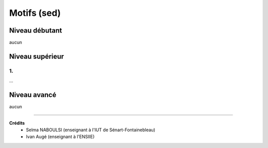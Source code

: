 ==============================================
Motifs  (sed)
==============================================

Niveau débutant
***********************

aucun

Niveau supérieur
***********************

1.
-----------------------------

...

Niveau avancé
***********************

aucun

-----

**Crédits**
	* Selma NABOULSI (enseignant à l'IUT de Sénart-Fontainebleau)
	* Ivan Augé (enseignant à l'ENSIIE)